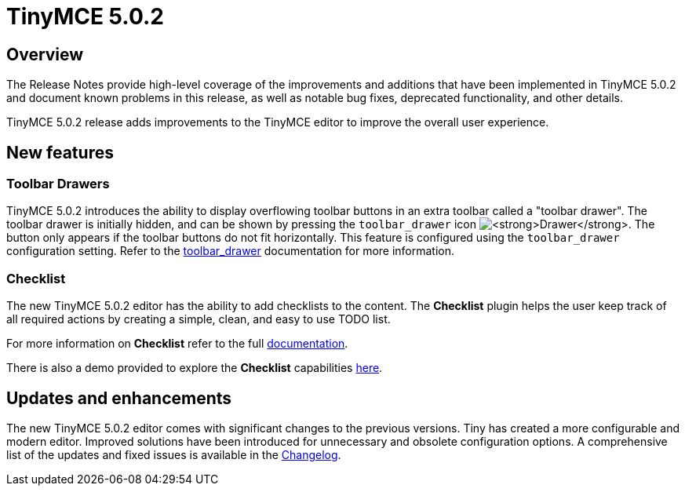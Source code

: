 = TinyMCE 5.0.2
:keywords: releasenotes newfeatures deleted technologypreview bugfixes knownissues
:title_nav: TinyMCE 5.0.2

[#overview]
== Overview

The Release Notes provide high-level coverage of the improvements and additions that have been implemented in TinyMCE 5.0.2 and document known problems in this release, as well as notable bug fixes, deprecated functionality, and other details.

TinyMCE 5.0.2 release adds improvements to the TinyMCE editor to improve the overall user experience.

[#new-features]
== New features

[#toolbar-drawers]
=== Toolbar Drawers

TinyMCE 5.0.2 introduces the ability to display overflowing toolbar buttons in an extra toolbar called a "toolbar drawer". The toolbar drawer is initially hidden, and can be shown by pressing the `toolbar_drawer` icon image:{baseurl}/images/icons/more-drawer.svg[**Drawer**]. The button only appears if the toolbar buttons do not fit horizontally. This feature is configured using the `toolbar_drawer` configuration setting.
Refer to the link:{baseurl}/configure/editor-appearance/#toolbar_drawer[toolbar_drawer] documentation for more information.

[#checklist]
=== Checklist

The new TinyMCE 5.0.2 editor has the ability to add checklists to the content. The *Checklist* plugin helps the user keep track of all required actions by creating a simple, clean, and easy to use TODO list.

For more information on *Checklist* refer to the full link:{baseurl}/plugins/checklist/[documentation].

There is also a demo provided to explore the *Checklist* capabilities link:{baseurl}/demo/checklist/[here].

[#updates-and-enhancements]
== Updates and enhancements

The new TinyMCE 5.0.2 editor comes with significant changes to the previous versions. Tiny has created a more configurable and modern editor. Improved solutions have been introduced for unnecessary and obsolete configuration options. A comprehensive list of the updates and fixed issues is available in the link:{baseurl}/changelog/#version502march52019[Changelog].

